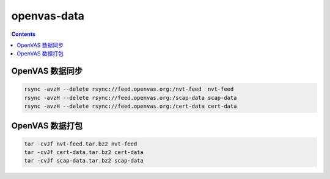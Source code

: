 openvas-data
=================

.. contents::


OpenVAS 数据同步
-------------------

.. code:: bash
    
    rsync -avzH --delete rsync://feed.openvas.org:/nvt-feed  nvt-feed
    rsync -avzH --delete rsync://feed.openvas.org:/scap-data scap-data
    rsync -avzH --delete rsync://feed.openvas.org:/cert-data cert-data


OpenVAS 数据打包
-------------------

.. code:: bash
    
    tar -cvJf nvt-feed.tar.bz2 nvt-feed
    tar -cvJf cert-data.tar.bz2 cert-data
    tar -cvJf scap-data.tar.bz2 scap-data

